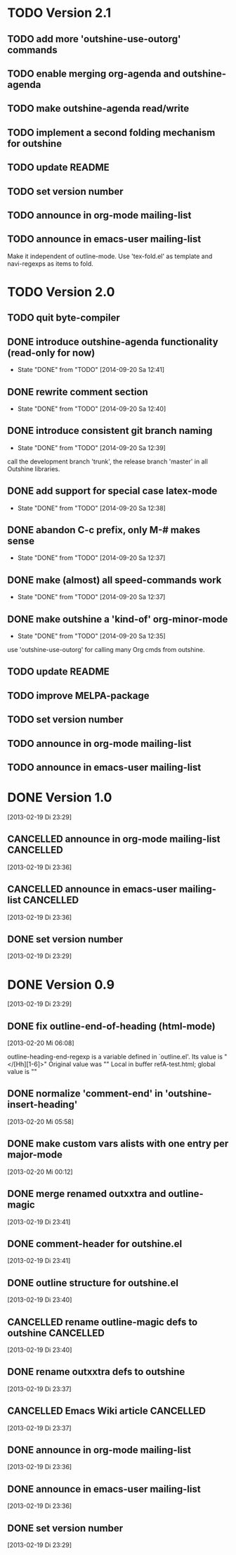 * TODO Version 2.1

** TODO add more 'outshine-use-outorg' commands
** TODO enable merging org-agenda and outshine-agenda 
** TODO make outshine-agenda read/write
** TODO implement a second folding mechanism for outshine

** TODO update README
** TODO set version number
** TODO announce in org-mode mailing-list
** TODO announce in emacs-user mailing-list

Make it independent of outline-mode. Use 'tex-fold.el' as template and
navi-regexps as items to fold.

* TODO Version 2.0

** TODO quit byte-compiler
** DONE introduce outshine-agenda functionality (read-only for now)
   - State "DONE"       from "TODO"       [2014-09-20 Sa 12:41]
** DONE rewrite comment section
   - State "DONE"       from "TODO"       [2014-09-20 Sa 12:40]
** DONE introduce consistent git branch naming
   - State "DONE"       from "TODO"       [2014-09-20 Sa 12:39]

call the development branch 'trunk', the release branch 'master' in
all Outshine libraries.

** DONE add support for special case latex-mode
   - State "DONE"       from "TODO"       [2014-09-20 Sa 12:38]
** DONE abandon C-c prefix, only M-# makes sense
   - State "DONE"       from "TODO"       [2014-09-20 Sa 12:37]
** DONE make (almost) all speed-commands work
   - State "DONE"       from "TODO"       [2014-09-20 Sa 12:37]
** DONE make outshine a 'kind-of' org-minor-mode
   - State "DONE"       from "TODO"       [2014-09-20 Sa 12:35]

use 'outshine-use-outorg' for calling many Org cmds from outshine.

** TODO update README
** TODO improve MELPA-package
** TODO set version number
** TODO announce in org-mode mailing-list
** TODO announce in emacs-user mailing-list


* DONE Version 1.0
  CLOSED: [2013-05-03 Fr 18:57]
  :LOGBOOK:
  - State "DONE"       from "TODO"       [2013-05-03 Fr 18:57]
  :END:
  [2013-02-19 Di 23:29]

** CANCELLED announce in org-mode mailing-list                    :CANCELLED:
   CLOSED: [2013-05-03 Fr 18:57]
   :LOGBOOK:
   - State "CANCELLED"  from "TODO"       [2013-05-03 Fr 18:57] \\
     enough publicity
   :END:
  [2013-02-19 Di 23:36]
** CANCELLED announce in emacs-user mailing-list                  :CANCELLED:
   CLOSED: [2013-05-03 Fr 18:57]
   :LOGBOOK:
   - State "CANCELLED"  from "TODO"       [2013-05-03 Fr 18:57] \\
     enough publicity
   :END:
  [2013-02-19 Di 23:36]
** DONE set version number
   CLOSED: [2013-05-03 Fr 18:57]
   :LOGBOOK:
   - State "DONE"       from "TODO"       [2013-05-03 Fr 18:57]
   :END:
 [2013-02-19 Di 23:29]


* DONE Version 0.9
  CLOSED: [2013-05-03 Fr 18:56]
  :LOGBOOK:
  - State "DONE"       from "NEXT"       [2013-05-03 Fr 18:56]
  :END:
  [2013-02-19 Di 23:29]


** DONE fix outline-end-of-heading (html-mode)
   CLOSED: [2013-02-20 Mi 14:45]
   :LOGBOOK:
   - State "DONE"       from "TODO"       [2013-02-20 Mi 14:45]
   :END:
   [2013-02-20 Mi 06:08]

outline-heading-end-regexp is a variable defined in `outline.el'.
Its value is "</[Hh][1-6]>"
Original value was "\n"
Local in buffer refA-test.html; global value is "\n"

** DONE normalize 'comment-end' in 'outshine-insert-heading'
   CLOSED: [2013-02-20 Mi 14:43]
   :LOGBOOK:
   - State "DONE"       from "TODO"       [2013-02-20 Mi 14:43]
   :END:
   [2013-02-20 Mi 05:58]
** DONE make custom vars alists with one entry per major-mode
   CLOSED: [2013-05-03 Fr 18:56]
   :LOGBOOK:
   - State "DONE"       from "TODO"       [2013-05-03 Fr 18:56]
   :END:
   [2013-02-20 Mi 00:12]
** DONE merge renamed outxxtra and outline-magic
   CLOSED: [2013-02-20 Mi 02:49]
   :LOGBOOK:
   - State "DONE"       from "TODO"       [2013-02-20 Mi 02:49]
   :END:
   [2013-02-19 Di 23:41]
** DONE comment-header for outshine.el
   CLOSED: [2013-02-20 Mi 02:49]
   :LOGBOOK:
   - State "DONE"       from "TODO"       [2013-02-20 Mi 02:49]
   :END:
   [2013-02-19 Di 23:41]
** DONE outline structure for outshine.el
   CLOSED: [2013-02-20 Mi 02:49]
   :LOGBOOK:
   - State "DONE"       from "TODO"       [2013-02-20 Mi 02:49]
   :END:
   [2013-02-19 Di 23:40]
** CANCELLED rename outline-magic defs to outshine                :CANCELLED:
   CLOSED: [2013-02-20 Mi 02:48]
   :LOGBOOK:
   - State "CANCELLED"  from "TODO"       [2013-02-20 Mi 02:48] \\
     not necessary
   :END:
   [2013-02-19 Di 23:40]
** DONE rename outxxtra defs to outshine
   CLOSED: [2013-02-20 Mi 02:48]
   :LOGBOOK:
   - State "DONE"       from "TODO"       [2013-02-20 Mi 02:48]
   :END:
   [2013-02-19 Di 23:37]
** CANCELLED Emacs Wiki article                                   :CANCELLED:
   CLOSED: [2013-05-03 Fr 18:56]
   :LOGBOOK:
   - State "CANCELLED"  from "TODO"       [2013-05-03 Fr 18:56] \\
     Don't like publishing of name and ip-address
   :END:
   [2013-02-19 Di 23:37]
** DONE announce in org-mode mailing-list
   CLOSED: [2013-05-03 Fr 18:56]
   :LOGBOOK:
   - State "DONE"       from "TODO"       [2013-05-03 Fr 18:56]
   :END:
   [2013-02-19 Di 23:36]
** DONE announce in emacs-user mailing-list
   CLOSED: [2013-05-03 Fr 18:56]
   :LOGBOOK:
   - State "DONE"       from "TODO"       [2013-05-03 Fr 18:56]
   :END:
   [2013-02-19 Di 23:36]
** DONE set version number
   CLOSED: [2013-05-03 Fr 18:56]
   :LOGBOOK:
   - State "DONE"       from "TODO"       [2013-05-03 Fr 18:56]
   :END:
  [2013-02-19 Di 23:29]
